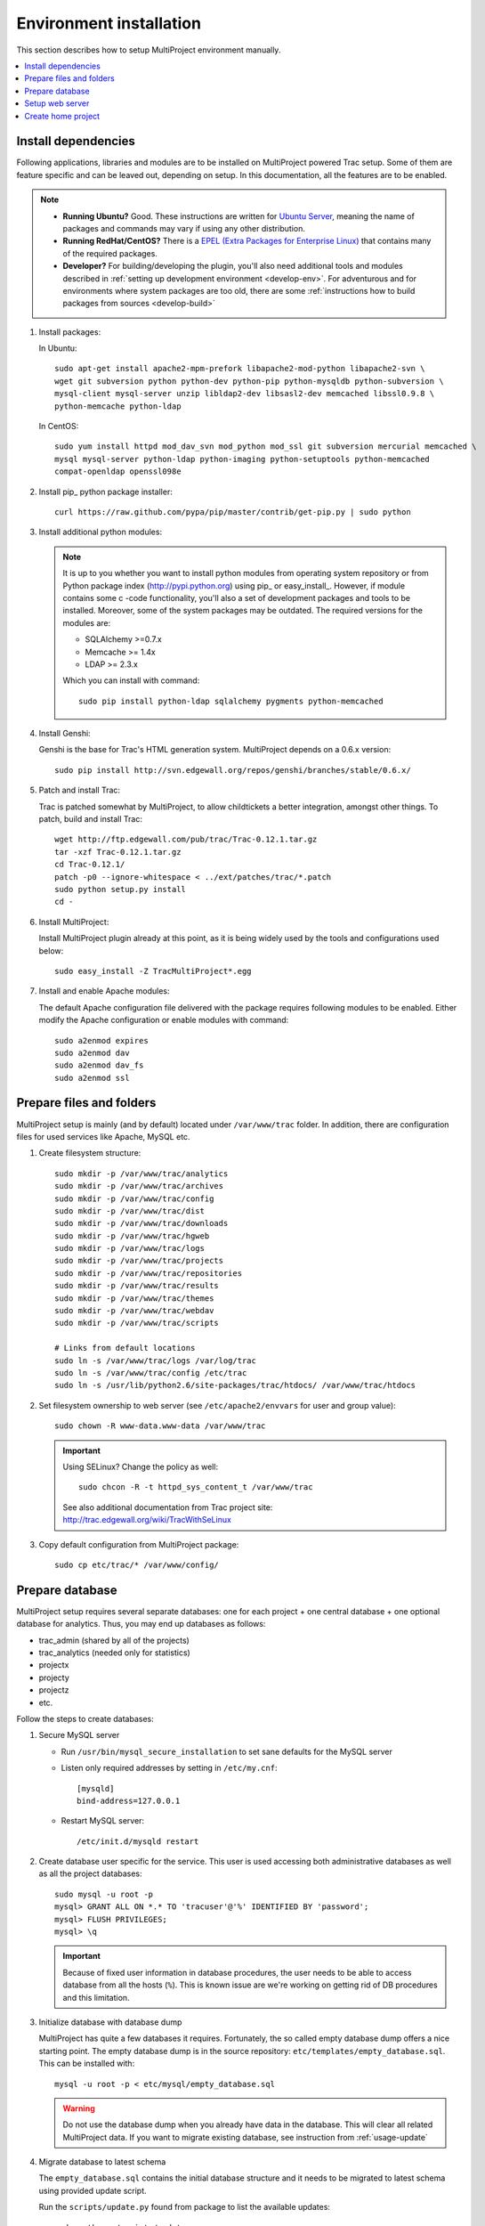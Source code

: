 .. _install-server:

========================
Environment installation
========================
This section describes how to setup MultiProject environment manually.

.. contents::
   :local:

.. _install-server-dep:

Install dependencies
====================
Following applications, libraries and modules are to be installed on MultiProject powered Trac setup.
Some of them are feature specific and can be leaved out, depending on setup. In this documentation, all
the features are to be enabled.

.. note::

    - **Running Ubuntu?** Good. These instructions are written for `Ubuntu Server <http://www.ubuntu.com/download/server/download>`_,
      meaning the name of packages and commands may vary if using any other distribution.

    - **Running RedHat/CentOS?** There is a `EPEL (Extra Packages for Enterprise Linux) <http://fedoraproject.org/wiki/EPEL>`_
      that contains many of the required packages.

    - **Developer?** For building/developing the plugin, you'll also need additional tools and modules
      described in :ref:`setting up development environment <develop-env>`.
      For adventurous and for environments where system packages are too old, there are some
      :ref:`instructions how to build packages from sources <develop-build>`

#.  Install packages:

    In Ubuntu::

        sudo apt-get install apache2-mpm-prefork libapache2-mod-python libapache2-svn \
        wget git subversion python python-dev python-pip python-mysqldb python-subversion \
        mysql-client mysql-server unzip libldap2-dev libsasl2-dev memcached libssl0.9.8 \
        python-memcache python-ldap

    In CentOS::

        sudo yum install httpd mod_dav_svn mod_python mod_ssl git subversion mercurial memcached \
        mysql mysql-server python-ldap python-imaging python-setuptools python-memcached
        compat-openldap openssl098e

#.  Install pip_ python package installer::

         curl https://raw.github.com/pypa/pip/master/contrib/get-pip.py | sudo python

#.  Install additional python modules:

    .. note::

        It is up to you whether you want to install python modules from operating system repository or from
        Python package index (http://pypi.python.org) using pip_ or easy_install_. However, if module contains
        some c -code functionality, you'll also a set of development packages and tools to be installed. Moreover,
        some of the system packages may be outdated. The required versions for the modules are:

        - SQLAlchemy >=0.7.x
        - Memcache >= 1.4x
        - LDAP >= 2.3.x

        Which you can install with command::

            sudo pip install python-ldap sqlalchemy pygments python-memcached

#.  Install Genshi:

    Genshi is the base for Trac's HTML generation system. MultiProject depends on a 0.6.x version::

        sudo pip install http://svn.edgewall.org/repos/genshi/branches/stable/0.6.x/

#.  Patch and install Trac:

    Trac is patched somewhat by MultiProject, to allow childtickets a better integration, amongst other things.
    To patch, build and install Trac::

        wget http://ftp.edgewall.com/pub/trac/Trac-0.12.1.tar.gz
        tar -xzf Trac-0.12.1.tar.gz
        cd Trac-0.12.1/
        patch -p0 --ignore-whitespace < ../ext/patches/trac/*.patch
        sudo python setup.py install
        cd -

#.  Install MultiProject:

    Install MultiProject plugin already at this point, as it is being widely used by the tools and configurations
    used below::

        sudo easy_install -Z TracMultiProject*.egg

#.  Install and enable Apache modules:

    The default Apache configuration file delivered with the package requires following modules to be enabled.
    Either modify the Apache configuration or enable modules with command::

        sudo a2enmod expires
        sudo a2enmod dav
        sudo a2enmod dav_fs
        sudo a2enmod ssl


.. _install-server-dir:

Prepare files and folders
=========================
MultiProject setup is mainly (and by default) located under ``/var/www/trac`` folder. In addition, there
are configuration files for used services like Apache, MySQL etc.

#.  Create filesystem structure::

        sudo mkdir -p /var/www/trac/analytics
        sudo mkdir -p /var/www/trac/archives
        sudo mkdir -p /var/www/trac/config
        sudo mkdir -p /var/www/trac/dist
        sudo mkdir -p /var/www/trac/downloads
        sudo mkdir -p /var/www/trac/hgweb
        sudo mkdir -p /var/www/trac/logs
        sudo mkdir -p /var/www/trac/projects
        sudo mkdir -p /var/www/trac/repositories
        sudo mkdir -p /var/www/trac/results
        sudo mkdir -p /var/www/trac/themes
        sudo mkdir -p /var/www/trac/webdav
        sudo mkdir -p /var/www/trac/scripts

        # Links from default locations
        sudo ln -s /var/www/trac/logs /var/log/trac
        sudo ln -s /var/www/trac/config /etc/trac
        sudo ln -s /usr/lib/python2.6/site-packages/trac/htdocs/ /var/www/trac/htdocs

#.  Set filesystem ownership to web server (see ``/etc/apache2/envvars`` for user and group value)::

        sudo chown -R www-data.www-data /var/www/trac

    .. important::

        .. index:: selinux

        Using SELinux? Change the policy as well::

            sudo chcon -R -t httpd_sys_content_t /var/www/trac

        See also additional documentation from Trac project site:
        http://trac.edgewall.org/wiki/TracWithSeLinux

#.  Copy default configuration from MultiProject package::

        sudo cp etc/trac/* /var/www/config/


.. _install-server-db:

Prepare database
================
MultiProject setup requires several separate databases: one for each project + one central database + one optional
database for analytics. Thus, you may end up databases as follows:

- trac_admin (shared by all of the projects)
- trac_analytics (needed only for statistics)
- projectx
- projecty
- projectz
- etc.

Follow the steps to create databases:

#.  Secure MySQL server

    - Run ``/usr/bin/mysql_secure_installation`` to set sane defaults for the MySQL server
    - Listen only required addresses by setting in ``/etc/my.cnf``::

        [mysqld]
        bind-address=127.0.0.1

    - Restart MySQL server::

        /etc/init.d/mysqld restart

#.  Create database user specific for the service. This user is used accessing both administrative databases as well
    as all the project databases::

        sudo mysql -u root -p
        mysql> GRANT ALL ON *.* TO 'tracuser'@'%' IDENTIFIED BY 'password';
        mysql> FLUSH PRIVILEGES;
        mysql> \q

    .. important::

        Because of fixed user information in database procedures, the user needs to be able to access database from
        all the hosts (``%``). This is known issue are we're working on getting rid of DB procedures and this limitation.


#.  Initialize database with database dump

    MultiProject has quite a few databases it requires. Fortunately, the so called empty database dump offers a nice
    starting point. The empty database dump is in the source repository: ``etc/templates/empty_database.sql``.
    This can be installed with::

        mysql -u root -p < etc/mysql/empty_database.sql

    .. warning::

        Do not use the database dump when you already have data in the database. This will clear all related
        MultiProject data. If you want to migrate existing database, see instruction from  :ref:`usage-update`

#.  Migrate database to latest schema

    The ``empty_database.sql`` contains the initial database structure and it needs to be migrated to latest
    schema using provided update script.

    Run the ``scripts/update.py`` found from package to list the available updates::

        sudo python ./scripts/update.py

    Example output (two migrations available)::

        STATUS      MIGRATION
        ---------------------------------------------------------------
        installed : 20110906120000_authentication_method_datatype
        installed : 20111207083300_wiki_start_time_to_utimestamp
        new       : 20120209130000_user_created
        new       : 20120210150000_project_events


        To install migrations
            python update.py --update=[target_migration_name]

    To migrate to latest version, provide the latest migration name as a parameter::

        python update.py --update=20120210150000_project_events

    .. tip::

        Whenever upgrading the database, :ref:`take backup from database <usage-backup-db>` first.


.. _install-apache:

.. _apache-configuration:

Setup web server
================
Apache is the suggested web server for running the Trac setup. This is also because MultiProject environment
takes advantage from some of the Apache modules.

There are two configuration files for Apache setup in MultiProject version control. These are
``multiproject.conf`` and ``multiproject-access.conf``. ``multiproject.conf`` contains values values
for ``mod_python``, few redirects, locations where to seek static resources and some other, rather
common apache configuration values. ``multiproject-access.conf`` contains handler configuration for
webdav, xmlrc, svn, git and mercurial. These files are present in ``etc/templates/httpd/`` sub dir on
the MultiProject plugin version control.

#.  **Copy default configuration** files from package and link them::

        cp etc/httpd/conf.d/* /var/www/trac/config/
        ln -s /var/www/trac/config/multiproject.conf /etc/apache2/conf.d/multiproject.conf
        ln -s /var/www/trac/config/multiproject-access.conf /etc/apache2/conf.d/multiproject-access.conf

#.  Set :envvar:`HOME` variable in Apache startup script ``/etc/init.d/apache2``::

        export HOME=/var/www/trac

#.  **Optional: Enable SSL**

    SSL is often desired and a good idea to take into use, not least for the user authentications.

    #.  Enable Apache module ``mod_ssl``::

            sudo a2enmod ssl

    #.  Create certificate (or use existing one)::

            sudo make-ssl-cert /usr/share/ssl-cert/ssleay.cnf \
            /var/trac/config/your-certificate.key

            sudo openssl req -new -key /var/trac/config/your-certificate.key \
            -out /var/trac/config/your-certificate.csr

        .. tip::

            In CentOS you can use ``genkey`` instead (found in ``crypto-utils`` package)::

                sudo yum install mod_ssl crypto-utils
                sudo genkey hostname

            See `documentation for details <http://www.centos.org/docs/5/html/Deployment_Guide-en-US/s1-httpd-secure-server.html>`_

    #.  Optional: Self-sign the certificate::

            sudo openssl x509 -req -days 365 \
            -in /var/www/trac/config/your-certificate.csr \
            -signkey /var/www/trac/config/your-certificate.key \
            -out /var/www/trac/config/your-certificate.crt

    #.  Modify Apache configuration as follows (replace ``localhost`` with correct domain name and certificate key):

        .. code-block:: apache

            <VirtualHost *:80>
                SetEnv HTTPS 1
                # NOTE: Always redirect http -> https
                RedirectMatch 302 (/.*) https://localhost$1
            </VirtualHost>

            <VirtualHost _default_:443>
                SSLEngine on
                # TODO: Set correct path
                SSLCertificateKeyFile    /var/www/trac/config/your-certificate.key
                SSLCertificateFile       /var/www/trac/config/your-certificate.crt
                SSLProtocol -ALL +SSLv3 +TLSv1
                SSLHonorCipherOrder On
                SSLCipherSuite RC4-SHA:HIGH:!ADH
            </VirtualHost>

            <LocationMatch "^/?$">
                # NOTE: redirect / -> /home
                Redirect / https://localhost/home
            </LocationMatch>

    #.  Change default scheme in ``/etc/trac/project.ini``:

        .. code-block:: ini

            [multiproject]
            default_http_scheme=https


    .. tip::

        For further information about SSL, refer little tutorial found in
        http://www.akadia.com/services/ssh_test_certificate.html

#.  **Optional: Enable WebDAV**

    WebDAV, is a service that allows hosting of a mountable filesystem. With MultiProject plugin, WebDAV is
    accessible for all projects and it's access can be configured via trac (and MultiProject extensions to it)
    permissions. Users and project admins are able to access and upload files via browser, MultiProject offers
    a trac plugin for this.

    #.  Enable the WebDAV in Apache:

        .. code-block:: bash

            sudo a2enmod dav
            sudo a2enmod dav_fs
            sudo service apache2 restart

    #.  Configure WebDAV root to match the environment setup:

        .. code-block:: ini

            [multiproject-files]
            # Dav root directory. Usually <trac home>/webdav
            sys_dav_root = /var/www/trac/webdav

    #.  Configure apache to use custom handlers for dav. MultiProject defines this into
        ``/etc/apache2/conf.d/multiproject-access.conf``:

        .. code-block:: apache

            # Set basic settings for SCM and DAV
            <LocationMatch "^/(git|hg|dav|svn)/.+">
              SetHandler None
              PythonOption auth_anonymous true
              Order allow,deny
              Allow from all
            </LocationMatch>

            # Prevent access for root
            <LocationMatch "^/dav/">
              Order deny,allow
              Deny from all
            </LocationMatch>

            # Allow access for subfolders (overrides the root match rule)
            <LocationMatch "^/dav/.+">
              PythonHeaderParserHandler multiproject.core.auth.mod_python_access.webdav
              PythonCleanupHandler multiproject.core.auth.mod_python_access.webdav
              PythonOption realm "MultiProject webdav"
              Allow from all
            </LocationMatch>

    #.  Prevent HTML content being rendered:

        If the installation is publicly accessible, HTML rendering must be disallowed to prevent
        potential CSRF abuse.

        .. code-block:: bash

            sudo a2enmod headers

        Include following rule with in WebDAV directory definition.

        .. code-block:: apache

            # Prevent HTML content being rendered in browser (CSRF)
            <FilesMatch "\.(?i:html|htm)$">
              Header set Content-Disposition attachment
            </FilesMatch>

.. _install-server-home:

Create home project
===================
MultiProject setup requires a special Trac project, which will have a different components enabled than the
actual projects. This special project is referred with the name ``home``

#.  Create home project with ``trac-admin`` tool::

        sudo trac-admin /var/www/trac/projects/home initenv home \
        mysql://tracuser:password@localhost/home --inherit=/var/www/trac/config/project.ini

    Replace ``tracuser``, ``password`` and ``localhost`` with the configuration used for the site's mysql
    server.

#.  Modify home configuration file (``home/conf/trac.ini``) to have following values (or overwrite the config
    with the template found in``etc/templates/trac/home.ini``):

    .. literalinclude:: ../../etc/templates/trac/home.ini
       :language: ini

#.  Verify setup

    Go ahead and open browser to ensure the steps taken so far are ok. Start webserver and
    open web browser::

        http://localhost/home


If no errors are shown, go head and continue to :ref:`next chapter <install-plugin>`.
